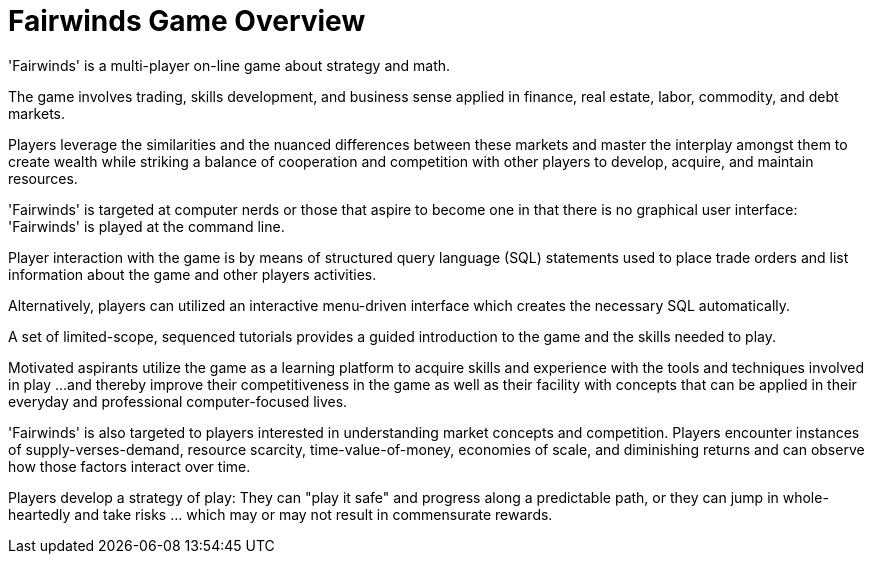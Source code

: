 = Fairwinds Game Overview

'Fairwinds' is a multi-player on-line game about strategy and math.

The game involves trading, skills development, and business sense
applied in finance, real estate, labor, commodity, and debt markets.

Players leverage the similarities and the nuanced differences between
these markets and master the interplay amongst them to create wealth
while striking a balance of cooperation and competition with other
players to develop, acquire, and maintain resources.

'Fairwinds' is targeted at computer nerds or those that aspire to become
one in that there is no graphical user interface: 'Fairwinds' is played
at the command line.

Player interaction with the game is by means of structured query
language (SQL) statements used to place trade orders and list
information about the game and other players activities.

Alternatively, players can utilized an interactive menu-driven interface
which creates the necessary SQL automatically.

A set of limited-scope, sequenced tutorials provides a guided
introduction to the game and the skills needed to play. 

Motivated aspirants utilize the game as a learning platform to acquire
skills and experience with the tools and techniques involved in play ...
and thereby improve their competitiveness in the game as well as their
facility with concepts that can be applied in their everyday and
professional computer-focused lives.

'Fairwinds' is also targeted to players interested in understanding
market concepts and competition. Players encounter instances of
supply-verses-demand, resource scarcity, time-value-of-money, economies
of scale, and diminishing returns and can observe how those factors
interact over time. 

Players develop a strategy of play: They can "play it safe" and progress
along a predictable path, or they can jump in whole-heartedly and take
risks ...  which may or may not result in commensurate rewards. 


